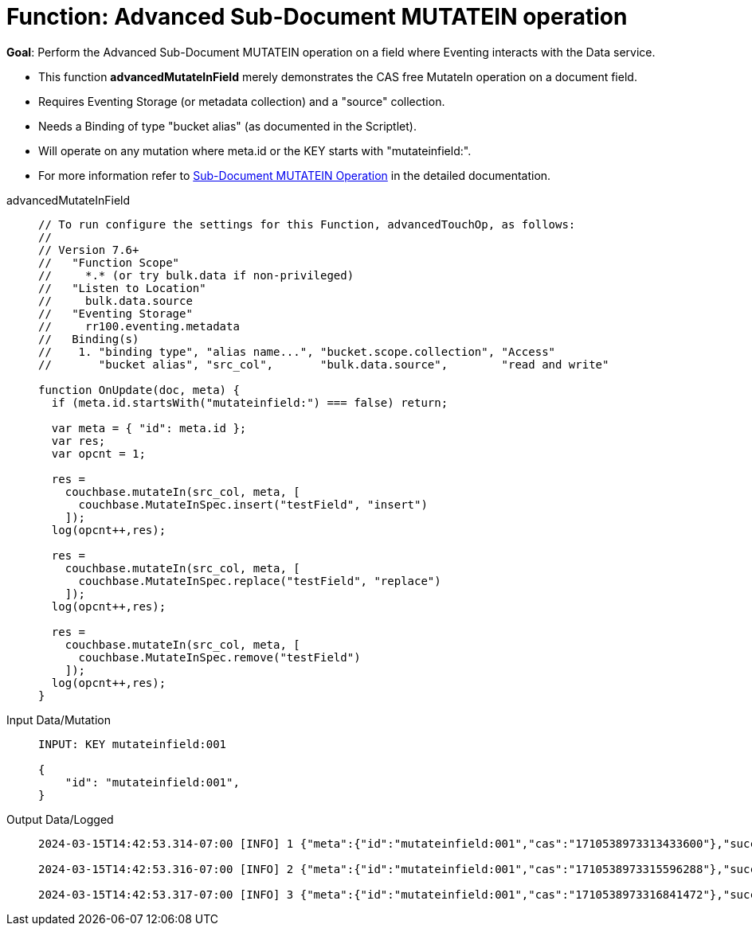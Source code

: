 = Function: Advanced Sub-Document MUTATEIN operation
:description: pass:q[Perform the Advanced Sub-Document MUTATEIN operation on a field where Eventing interacts with the Data service.]
:page-edition: Enterprise Edition
:tabs:

*Goal*: {description}

* This function *advancedMutateInField* merely demonstrates the CAS free MutateIn operation on a document field.
* Requires Eventing Storage (or metadata collection) and a "source" collection.
* Needs a Binding of type "bucket alias" (as documented in the Scriptlet).
* Will operate on any mutation where meta.id or the KEY starts with "mutateinfield:".
* For more information refer to xref:eventing-advanced-keyspace-accessors.adoc#sub-document-mutatein-operation[Sub-Document MUTATEIN Operation] in the detailed documentation.

[{tabs}]
====
advancedMutateInField::
+
--
[source,javascript]
----
// To run configure the settings for this Function, advancedTouchOp, as follows:
//
// Version 7.6+
//   "Function Scope"
//     *.* (or try bulk.data if non-privileged)
//   "Listen to Location"
//     bulk.data.source
//   "Eventing Storage"
//     rr100.eventing.metadata
//   Binding(s)
//    1. "binding type", "alias name...", "bucket.scope.collection", "Access"
//       "bucket alias", "src_col",       "bulk.data.source",        "read and write"

function OnUpdate(doc, meta) {
  if (meta.id.startsWith("mutateinfield:") === false) return;
  
  var meta = { "id": meta.id };
  var res;
  var opcnt = 1;
  
  res =
    couchbase.mutateIn(src_col, meta, [
      couchbase.MutateInSpec.insert("testField", "insert")
    ]);
  log(opcnt++,res);
  
  res =
    couchbase.mutateIn(src_col, meta, [
      couchbase.MutateInSpec.replace("testField", "replace")
    ]);
  log(opcnt++,res);
  
  res =
    couchbase.mutateIn(src_col, meta, [
      couchbase.MutateInSpec.remove("testField")
    ]);
  log(opcnt++,res);
}
----
--

Input Data/Mutation::
+
--
[source,json]
----
INPUT: KEY mutateinfield:001

{
    "id": "mutateinfield:001",
}

----
--

Output Data/Logged::
+
--
[source,json]
----
2024-03-15T14:42:53.314-07:00 [INFO] 1 {"meta":{"id":"mutateinfield:001","cas":"1710538973313433600"},"success":true} 

2024-03-15T14:42:53.316-07:00 [INFO] 2 {"meta":{"id":"mutateinfield:001","cas":"1710538973315596288"},"success":true} 

2024-03-15T14:42:53.317-07:00 [INFO] 3 {"meta":{"id":"mutateinfield:001","cas":"1710538973316841472"},"success":true} 
----
--
====
